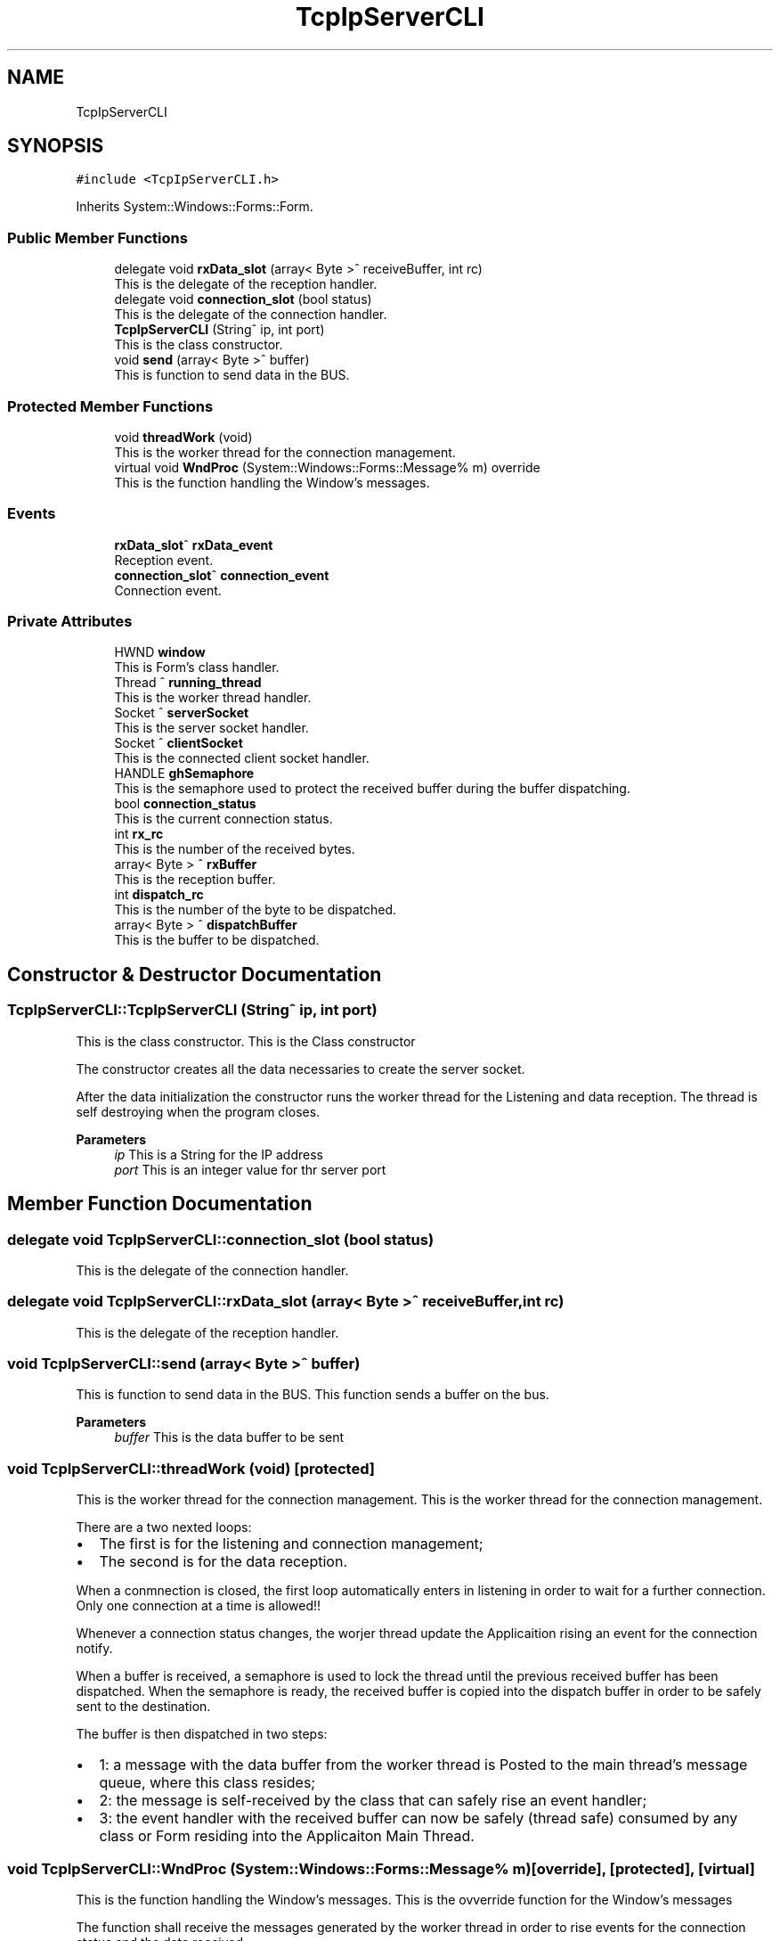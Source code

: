 .TH "TcpIpServerCLI" 3 "Mon Jul 24 2023" "MCPU_MASTER Software Description" \" -*- nroff -*-
.ad l
.nh
.SH NAME
TcpIpServerCLI
.SH SYNOPSIS
.br
.PP
.PP
\fC#include <TcpIpServerCLI\&.h>\fP
.PP
Inherits System::Windows::Forms::Form\&.
.SS "Public Member Functions"

.in +1c
.ti -1c
.RI "delegate void \fBrxData_slot\fP (array< Byte >^ receiveBuffer, int rc)"
.br
.RI "This is the delegate of the reception handler\&. "
.ti -1c
.RI "delegate void \fBconnection_slot\fP (bool status)"
.br
.RI "This is the delegate of the connection handler\&. "
.ti -1c
.RI "\fBTcpIpServerCLI\fP (String^ ip, int port)"
.br
.RI "This is the class constructor\&. "
.ti -1c
.RI "void \fBsend\fP (array< Byte >^ buffer)"
.br
.RI "This is function to send data in the BUS\&. "
.in -1c
.SS "Protected Member Functions"

.in +1c
.ti -1c
.RI "void \fBthreadWork\fP (void)"
.br
.RI "This is the worker thread for the connection management\&. "
.ti -1c
.RI "virtual void \fBWndProc\fP (System::Windows::Forms::Message% m) override"
.br
.RI "This is the function handling the Window's messages\&. "
.in -1c
.SS "Events"

.in +1c
.ti -1c
.RI "\fBrxData_slot\fP^ \fBrxData_event\fP"
.br
.RI "Reception event\&. "
.ti -1c
.RI "\fBconnection_slot\fP^ \fBconnection_event\fP"
.br
.RI "Connection event\&. "
.in -1c
.SS "Private Attributes"

.in +1c
.ti -1c
.RI "HWND \fBwindow\fP"
.br
.RI "This is Form's class handler\&. "
.ti -1c
.RI "Thread ^ \fBrunning_thread\fP"
.br
.RI "This is the worker thread handler\&. "
.ti -1c
.RI "Socket ^ \fBserverSocket\fP"
.br
.RI "This is the server socket handler\&. "
.ti -1c
.RI "Socket ^ \fBclientSocket\fP"
.br
.RI "This is the connected client socket handler\&. "
.ti -1c
.RI "HANDLE \fBghSemaphore\fP"
.br
.RI "This is the semaphore used to protect the received buffer during the buffer dispatching\&. "
.ti -1c
.RI "bool \fBconnection_status\fP"
.br
.RI "This is the current connection status\&. "
.ti -1c
.RI "int \fBrx_rc\fP"
.br
.RI "This is the number of the received bytes\&. "
.ti -1c
.RI "array< Byte > ^ \fBrxBuffer\fP"
.br
.RI "This is the reception buffer\&. "
.ti -1c
.RI "int \fBdispatch_rc\fP"
.br
.RI "This is the number of the byte to be dispatched\&. "
.ti -1c
.RI "array< Byte > ^ \fBdispatchBuffer\fP"
.br
.RI "This is the buffer to be dispatched\&. "
.in -1c
.SH "Constructor & Destructor Documentation"
.PP 
.SS "TcpIpServerCLI::TcpIpServerCLI (String^ ip, int port)"

.PP
This is the class constructor\&. This is the Class constructor
.PP
The constructor creates all the data necessaries to create the server socket\&.
.PP
After the data initialization the constructor runs the worker thread for the Listening and data reception\&. The thread is self destroying when the program closes\&.
.PP
\fBParameters\fP
.RS 4
\fIip\fP This is a String for the IP address
.br
\fIport\fP This is an integer value for thr server port
.RE
.PP

.SH "Member Function Documentation"
.PP 
.SS "delegate void TcpIpServerCLI::connection_slot (bool status)"

.PP
This is the delegate of the connection handler\&. 
.SS "delegate void TcpIpServerCLI::rxData_slot (array< Byte >^ receiveBuffer, int rc)"

.PP
This is the delegate of the reception handler\&. 
.SS "void TcpIpServerCLI::send (array< Byte >^ buffer)"

.PP
This is function to send data in the BUS\&. This function sends a buffer on the bus\&.
.PP
\fBParameters\fP
.RS 4
\fIbuffer\fP This is the data buffer to be sent
.RE
.PP

.SS "void TcpIpServerCLI::threadWork (void)\fC [protected]\fP"

.PP
This is the worker thread for the connection management\&. This is the worker thread for the connection management\&.
.PP
There are a two nexted loops:
.IP "\(bu" 2
The first is for the listening and connection management;
.br

.IP "\(bu" 2
The second is for the data reception\&.
.PP
.PP
When a conmnection is closed, the first loop automatically enters in listening in order to wait for a further connection\&. Only one connection at a time is allowed!!
.PP
Whenever a connection status changes, the worjer thread update the Applicaition rising an event for the connection notify\&.
.PP
When a buffer is received, a semaphore is used to lock the thread until the previous received buffer has been dispatched\&. When the semaphore is ready, the received buffer is copied into the dispatch buffer in order to be safely sent to the destination\&.
.PP
The buffer is then dispatched in two steps:
.IP "\(bu" 2
1: a message with the data buffer from the worker thread is Posted to the main thread's message queue, where this class resides;
.IP "\(bu" 2
2: the message is self-received by the class that can safely rise an event handler;
.IP "\(bu" 2
3: the event handler with the received buffer can now be safely (thread safe) consumed by any class or Form residing into the Applicaiton Main Thread\&.
.PP

.SS "void TcpIpServerCLI::WndProc (System::Windows::Forms::Message% m)\fC [override]\fP, \fC [protected]\fP, \fC [virtual]\fP"

.PP
This is the function handling the Window's messages\&. This is the ovverride function for the Window's messages
.PP
The function shall receive the messages generated by the worker thread in order to rise events for the connection status and the data received\&.
.PP
When the data is received (message TcpIpServerCLI_DISPATCH_MESSAGE) the \fBrxData_event()\fP is generated\&.
.PP
When the client gets a connection with the server (message TcpIpServerCLI_CONNECTION_MESSAGE) the connection_event(true) is generated\&.
.PP
When the client losts a connection with the server (message TcpIpServerCLI_DISCONNECTION_MESSAGE) the connection_event(false) is generated\&.
.PP
\fBParameters\fP
.RS 4
\fIm\fP 
.RE
.PP

.SH "Member Data Documentation"
.PP 
.SS "Socket ^ TcpIpServerCLI::clientSocket\fC [private]\fP"

.PP
This is the connected client socket handler\&. 
.SS "bool TcpIpServerCLI::connection_status\fC [private]\fP"

.PP
This is the current connection status\&. 
.SS "int TcpIpServerCLI::dispatch_rc\fC [private]\fP"

.PP
This is the number of the byte to be dispatched\&. 
.SS "array<Byte> ^ TcpIpServerCLI::dispatchBuffer\fC [private]\fP"

.PP
This is the buffer to be dispatched\&. 
.SS "HANDLE TcpIpServerCLI::ghSemaphore\fC [private]\fP"

.PP
This is the semaphore used to protect the received buffer during the buffer dispatching\&. 
.SS "Thread ^ TcpIpServerCLI::running_thread\fC [private]\fP"

.PP
This is the worker thread handler\&. 
.SS "int TcpIpServerCLI::rx_rc\fC [private]\fP"

.PP
This is the number of the received bytes\&. 
.SS "array<Byte> ^ TcpIpServerCLI::rxBuffer\fC [private]\fP"

.PP
This is the reception buffer\&. 
.SS "Socket ^ TcpIpServerCLI::serverSocket\fC [private]\fP"

.PP
This is the server socket handler\&. 
.SS "HWND TcpIpServerCLI::window\fC [private]\fP"

.PP
This is Form's class handler\&. 
.SH "Event Documentation"
.PP 
.SS "\fBconnection_slot\fP^ TcpIpServerCLI::connection_event"

.PP
Connection event\&. 
.SS "\fBrxData_slot\fP^ TcpIpServerCLI::rxData_event"

.PP
Reception event\&. 

.SH "Author"
.PP 
Generated automatically by Doxygen for MCPU_MASTER Software Description from the source code\&.
